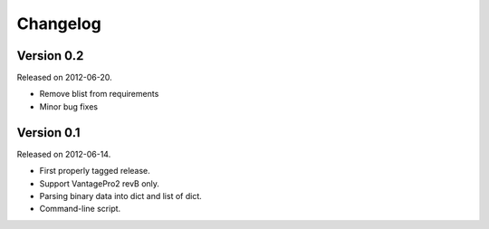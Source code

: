 Changelog
---------

Version 0.2
~~~~~~~~~~~

Released on 2012-06-20.

- Remove blist from requirements
- Minor bug fixes

Version 0.1
~~~~~~~~~~~

Released on 2012-06-14.

- First properly tagged release.
- Support VantagePro2 revB only.
- Parsing binary data into dict and list of dict.
- Command-line script.
